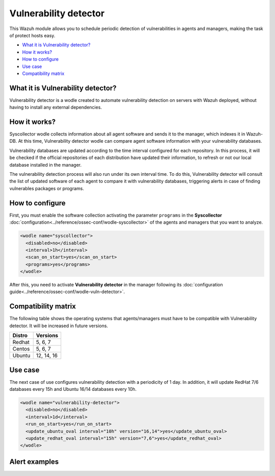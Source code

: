 .. _vulnerability-detector:

Vulnerability detector
=======================

.. versionadded:: 3.2.0

This Wazuh module allows you to schedule periodic detection of vulnerabilities in agents and managers, making the task of protect hosts easy.

- `What it is Vulnerability detector?`_
- `How it works?`_
- `How to configure`_
- `Use case`_
- `Compatibility matrix`_


What it is Vulnerability detector?
-----------------------------------

Vulnerability detector is a wodle created to automate vulnerability detection on servers with Wazuh deployed, without having to install any external dependencies.

How it works?
--------------

Syscollector wodle collects information about all agent software and sends it to the manager, which indexes it in Wazuh-DB. At this time, Vulnerability detector wodle can compare agent software information with your vulnerability databases.

Vulnerability databases are updated according to the time interval configured for each repository. In this process, it will be checked if the official repositories of each distribution have updated their information, to refresh or not our local database installed in the manager.

The vulnerability detection process will also run under its own interval time. To do this, Vulnerability detector will consult the list of updated software of each agent to compare it with vulnerability databases, triggering alerts in case of finding vulnerables packages or programs.


How to configure
-----------------

First, you must enable the software collection activating the parameter ``programs`` in the **Syscollector** :doc:`configuration<../reference/ossec-conf/wodle-syscollector>` of the agents and managers that you want to analyze.

.. code-block:: xml

    <wodle name="syscollector">
      <disabled>no</disabled>
      <interval>1h</interval>
      <scan_on_start>yes</scan_on_start>
      <programs>yes</programs>
    </wodle>

After this, you need to activate **Vulnerability detector** in the manager following its :doc:`configuration guide<../reference/ossec-conf/wodle-vuln-detector>`.

Compatibility matrix
---------------------

The following table shows the operating systems that agents/managers must have to be compatible with Vulnerability detector. It will be increased in future versions.

+---------+-------------+
| Distro  | Versions    |
+=========+=============+
| Redhat  | 5, 6, 7     |
+---------+-------------+
| Centos  | 5, 6, 7     |
+---------+-------------+
| Ubuntu  | 12, 14, 16  |
+---------+-------------+

Use case
----------

The next case of use configures vulnerability detection with a periodicity of 1 day. In addition, it will update RedHat 7/6 databases every 15h and Ubuntu 16/14 databases every 10h.

.. code-block:: xml

    <wodle name="vulnerability-detector">
      <disabled>no</disabled>
      <interval>1d</interval>
      <run_on_start>yes</run_on_start>
      <update_ubuntu_oval interval="10h" version="16,14">yes</update_ubuntu_oval>
      <update_redhat_oval interval="15h" version="7,6">yes</update_redhat_oval>
    </wodle>

Alert examples
---------------

.. code-block:: console
   :emphasize-lines: 3

   ** Alert 1518102634.606548: - vulnerability-detector,
    2018 Feb 08 16:10:34 (hostserver) ->vulnerability-detector
    Rule: 23503 (level 5) -> 'CVE-2017-18027 on Ubuntu 16.04 LTS (xenial) - low.'
    vulnerability.cve: CVE-2017-18027
    vulnerability.title: CVE-2017-18027 on Ubuntu 16.04 LTS (xenial) - low.
    vulnerability.severity: Low
    vulnerability.published: 2018-01-12
    vulnerability.updated: 2018-01-12
    vulnerability.reference: https://cve.mitre.org/cgi-bin/cvename.cgi?name=CVE-2017-18027
    vulnerability.rationale: In ImageMagick 7.0.7-1 Q16, a memory leak vulnerability was found in the function ReadMATImage in coders/mat.c, which allow remote attackers to cause a denial of service via a crafted file.
    vulnerability.state: Pending confirmation
    vulnerability.affected_package: imagemagick
    vulnerability.version: 8:6.8.9.9-7ubuntu5.9

.. code-block:: console
   :emphasize-lines: 3

    ** Alert 1518102634.152105: - vulnerability-detector,
    2018 Feb 08 16:10:34 (webserver) ->vulnerability-detector
    Rule: 23504 (level 7) -> 'CVE-2016-4491 on Ubuntu 14.04 LTS (trusty) - medium.'
    vulnerability.cve: CVE-2016-4491
    vulnerability.title: CVE-2016-4491 on Ubuntu 16.04 LTS (trusty) - medium.
    vulnerability.severity: Medium
    vulnerability.published: 2017-02-24
    vulnerability.updated: 2017-02-24
    vulnerability.reference: https://cve.mitre.org/cgi-bin/cvename.cgi?name=CVE-2016-4491
    vulnerability.rationale: The d_print_comp function in cp-demangle.c in libiberty allows remote attackers to cause a denial of service (segmentation fault and crash) via a crafted binary, which triggers infinite recursion and a buffer overflow, related to a node having "itself as ancestor more than once."
    vulnerability.state: Pending confirmation
    vulnerability.affected_package: gdb
    vulnerability.version: 7.11.1-0ubuntu1~14.4
